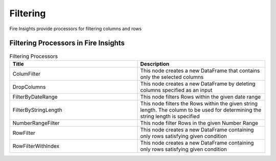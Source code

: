 Filtering
=========

Fire Insights provide processors for filtering columns and rows

Filtering Processors in Fire Insights
----------------------------------------


.. list-table:: Filtering Processors
   :widths: 50 50
   :header-rows: 1

   * - Title
     - Description
   * - ColumFilter
     - This node creates a new DataFrame that contains only the selected columns
   * - DropColumns
     - This node creates a new DataFrame by deleting columns specified as an input
   * - FilterByDateRange
     - This node filters Rows within the given date range
   * - FilterByStringLength
     - This node filters the Rows within the given string length. The column to be used for determining the string length is specified
   * - NumberRangeFilter
     - This node filter Rows in the given Number Range
   * - RowFilter
     - This node creates a new DataFrame containing only rows satisfying given condition
   * - RowFilterWithIndex
     - This node creates a new DataFrame containing only rows satisfying given condition
 
